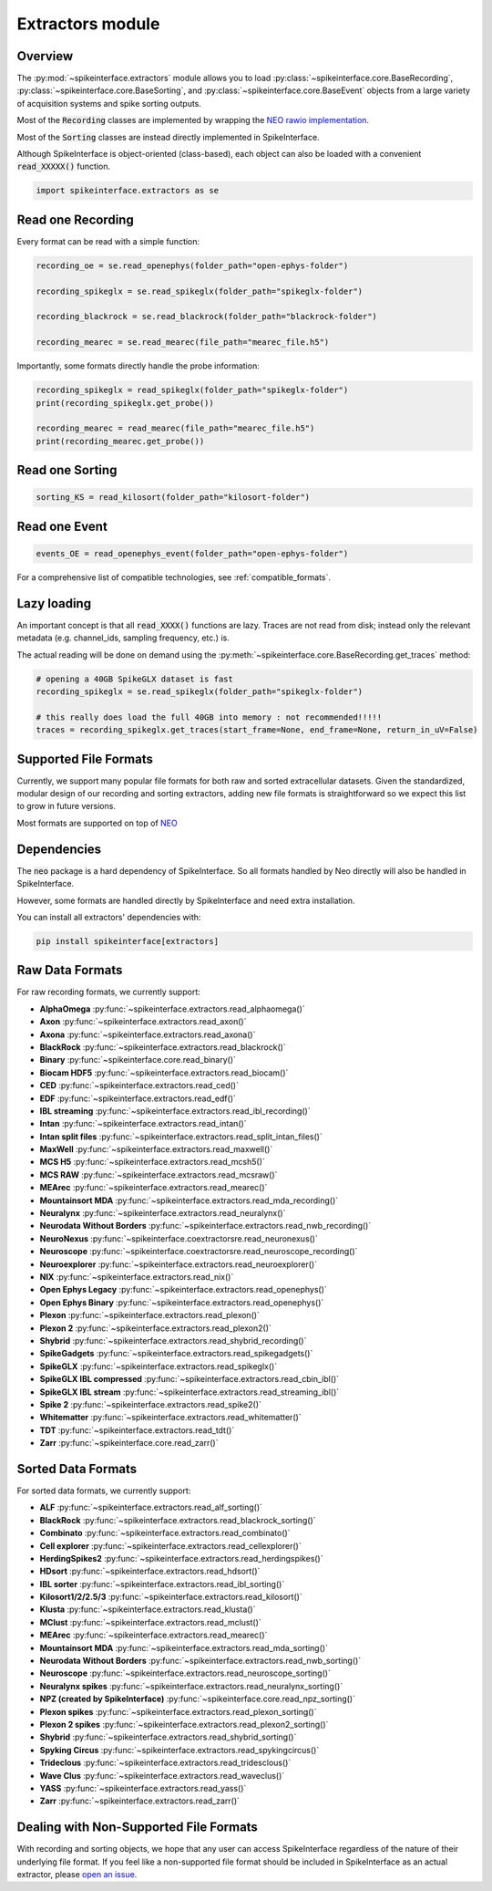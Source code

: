 Extractors module
=================

Overview
--------

The :py:mod:`~spikeinterface.extractors` module allows you to load :py:class:`~spikeinterface.core.BaseRecording`,
:py:class:`~spikeinterface.core.BaseSorting`, and :py:class:`~spikeinterface.core.BaseEvent` objects from
a large variety of acquisition systems and spike sorting outputs.

Most of the :code:`Recording` classes are implemented by wrapping the
`NEO rawio implementation <https://github.com/NeuralEnsemble/python-neo/tree/master/neo/rawio>`_.

Most of the :code:`Sorting` classes are instead directly implemented in SpikeInterface.

Although SpikeInterface is object-oriented (class-based), each object can also be loaded with a convenient
:code:`read_XXXXX()` function.

.. code-block:: python

    import spikeinterface.extractors as se


Read one Recording
------------------

Every format can be read with a simple function:

.. code-block:: python

    recording_oe = se.read_openephys(folder_path="open-ephys-folder")

    recording_spikeglx = se.read_spikeglx(folder_path="spikeglx-folder")

    recording_blackrock = se.read_blackrock(folder_path="blackrock-folder")

    recording_mearec = se.read_mearec(file_path="mearec_file.h5")


Importantly, some formats directly handle the probe information:

.. code-block:: python

    recording_spikeglx = read_spikeglx(folder_path="spikeglx-folder")
    print(recording_spikeglx.get_probe())

    recording_mearec = read_mearec(file_path="mearec_file.h5")
    print(recording_mearec.get_probe())




Read one Sorting
----------------

.. code-block:: python

    sorting_KS = read_kilosort(folder_path="kilosort-folder")


Read one Event
--------------

.. code-block:: python

    events_OE = read_openephys_event(folder_path="open-ephys-folder")


For a comprehensive list of compatible technologies, see :ref:`compatible_formats`.


Lazy loading
------------

An important concept is that all :code:`read_XXXX()` functions are lazy.
Traces are not read from disk; instead only the relevant metadata (e.g. channel_ids, sampling frequency, etc.) is.

The actual reading will be done on demand using the :py:meth:`~spikeinterface.core.BaseRecording.get_traces` method:

.. code-block:: python

    # opening a 40GB SpikeGLX dataset is fast
    recording_spikeglx = se.read_spikeglx(folder_path="spikeglx-folder")

    # this really does load the full 40GB into memory : not recommended!!!!!
    traces = recording_spikeglx.get_traces(start_frame=None, end_frame=None, return_in_uV=False)



.. _compatible_formats:

Supported File Formats
----------------------

Currently, we support many popular file formats for both raw and sorted extracellular datasets.
Given the standardized, modular design of our recording and sorting extractors,
adding new file formats is straightforward so we expect this list to grow in future versions.

Most formats are supported on top of `NEO <https://github.com/NeuralEnsemble/python-neo>`_

Dependencies
------------

The :code:`neo` package is a hard dependency of SpikeInterface. So all formats handled by Neo directly will also be handled
in SpikeInterface.

However, some formats are handled directly by SpikeInterface and need extra installation.

You can install all extractors' dependencies with:

.. code-block:: python

    pip install spikeinterface[extractors]


Raw Data Formats
----------------

For raw recording formats, we currently support:

* **AlphaOmega** :py:func:`~spikeinterface.extractors.read_alphaomega()`
* **Axon** :py:func:`~spikeinterface.extractors.read_axon()`
* **Axona** :py:func:`~spikeinterface.extractors.read_axona()`
* **BlackRock** :py:func:`~spikeinterface.extractors.read_blackrock()`
* **Binary** :py:func:`~spikeinterface.core.read_binary()`
* **Biocam HDF5** :py:func:`~spikeinterface.extractors.read_biocam()`
* **CED** :py:func:`~spikeinterface.extractors.read_ced()`
* **EDF** :py:func:`~spikeinterface.extractors.read_edf()`
* **IBL streaming** :py:func:`~spikeinterface.extractors.read_ibl_recording()`
* **Intan** :py:func:`~spikeinterface.extractors.read_intan()`
* **Intan split files** :py:func:`~spikeinterface.extractors.read_split_intan_files()`
* **MaxWell** :py:func:`~spikeinterface.extractors.read_maxwell()`
* **MCS H5** :py:func:`~spikeinterface.extractors.read_mcsh5()`
* **MCS RAW** :py:func:`~spikeinterface.extractors.read_mcsraw()`
* **MEArec** :py:func:`~spikeinterface.extractors.read_mearec()`
* **Mountainsort MDA** :py:func:`~spikeinterface.extractors.read_mda_recording()`
* **Neuralynx** :py:func:`~spikeinterface.extractors.read_neuralynx()`
* **Neurodata Without Borders** :py:func:`~spikeinterface.extractors.read_nwb_recording()`
* **NeuroNexus** :py:func:`~spikeinterface.coextractorsre.read_neuronexus()`
* **Neuroscope** :py:func:`~spikeinterface.coextractorsre.read_neuroscope_recording()`
* **Neuroexplorer** :py:func:`~spikeinterface.extractors.read_neuroexplorer()`
* **NIX** :py:func:`~spikeinterface.extractors.read_nix()`
* **Open Ephys Legacy** :py:func:`~spikeinterface.extractors.read_openephys()`
* **Open Ephys Binary** :py:func:`~spikeinterface.extractors.read_openephys()`
* **Plexon** :py:func:`~spikeinterface.extractors.read_plexon()`
* **Plexon 2** :py:func:`~spikeinterface.extractors.read_plexon2()`
* **Shybrid** :py:func:`~spikeinterface.extractors.read_shybrid_recording()`
* **SpikeGadgets** :py:func:`~spikeinterface.extractors.read_spikegadgets()`
* **SpikeGLX** :py:func:`~spikeinterface.extractors.read_spikeglx()`
* **SpikeGLX IBL compressed** :py:func:`~spikeinterface.extractors.read_cbin_ibl()`
* **SpikeGLX IBL stream** :py:func:`~spikeinterface.extractors.read_streaming_ibl()`
* **Spike 2** :py:func:`~spikeinterface.extractors.read_spike2()`
* **Whitematter** :py:func:`~spikeinterface.extractors.read_whitematter()`
* **TDT** :py:func:`~spikeinterface.extractors.read_tdt()`
* **Zarr** :py:func:`~spikeinterface.core.read_zarr()`


Sorted Data Formats
-------------------

For sorted data formats, we currently support:

* **ALF** :py:func:`~spikeinterface.extractors.read_alf_sorting()`
* **BlackRock** :py:func:`~spikeinterface.extractors.read_blackrock_sorting()`
* **Combinato** :py:func:`~spikeinterface.extractors.read_combinato()`
* **Cell explorer** :py:func:`~spikeinterface.extractors.read_cellexplorer()`
* **HerdingSpikes2** :py:func:`~spikeinterface.extractors.read_herdingspikes()`
* **HDsort** :py:func:`~spikeinterface.extractors.read_hdsort()`
* **IBL sorter** :py:func:`~spikeinterface.extractors.read_ibl_sorting()`
* **Kilosort1/2/2.5/3** :py:func:`~spikeinterface.extractors.read_kilosort()`
* **Klusta** :py:func:`~spikeinterface.extractors.read_klusta()`
* **MClust** :py:func:`~spikeinterface.extractors.read_mclust()`
* **MEArec** :py:func:`~spikeinterface.extractors.read_mearec()`
* **Mountainsort MDA** :py:func:`~spikeinterface.extractors.read_mda_sorting()`
* **Neurodata Without Borders** :py:func:`~spikeinterface.extractors.read_nwb_sorting()`
* **Neuroscope** :py:func:`~spikeinterface.extractors.read_neuroscope_sorting()`
* **Neuralynx spikes** :py:func:`~spikeinterface.extractors.read_neuralynx_sorting()`
* **NPZ (created by SpikeInterface)** :py:func:`~spikeinterface.core.read_npz_sorting()`
* **Plexon spikes** :py:func:`~spikeinterface.extractors.read_plexon_sorting()`
* **Plexon 2 spikes** :py:func:`~spikeinterface.extractors.read_plexon2_sorting()`
* **Shybrid**  :py:func:`~spikeinterface.extractors.read_shybrid_sorting()`
* **Spyking Circus** :py:func:`~spikeinterface.extractors.read_spykingcircus()`
* **Trideclous** :py:func:`~spikeinterface.extractors.read_tridesclous()`
* **Wave Clus** :py:func:`~spikeinterface.extractors.read_waveclus()`
* **YASS** :py:func:`~spikeinterface.extractors.read_yass()`
* **Zarr** :py:func:`~spikeinterface.extractors.read_zarr()`


Dealing with Non-Supported File Formats
---------------------------------------

With recording and sorting objects, we hope that any user can access SpikeInterface regardless of the nature of their
underlying file format. If you feel like a non-supported file format should be included in SpikeInterface as an
actual extractor, please `open an issue <https://github.com/SpikeInterface/spikeinterface/issues>`_.

